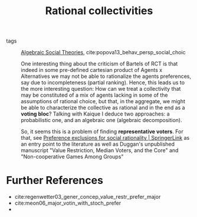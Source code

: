 #+title: Rational collectivities
- tags :: [[file:20201127202224-algebraic_social_theories.org][Algebraic Social Theories]], cite:popova13_behav_persp_social_choic

  One interesting thing about the criticism of Bartels of RCT is that indeed in
  some pre-defined cartesian product of Agents x Alternatives we may not be able
  to rationalize the agents preferences, say due to incompleteness (partial
  ranking). Hence, this leads us to the more interesting question: How can we
  treat a collectivity that may be constituted of a mix of agents lacking in
  some of the assumptions of rational choice, but that, in the aggregate, we
  might be able to characterize the collective as rational and in the end as a
  *voting bloc*? Talking with Kaique I deduce two approaches: a probabilistic
  one, and an algebraic one (algebraic decomposition).

 So, it seems this is a problem of finding *representative voters*. For that,
  see [[https://link.springer.com/article/10.1007%2Fs00355-015-0906-3][Preference exclusions for social rationality | SpringerLink]] as an entry
  point to the literature as well as Duggan's unpublished manuscript "Value
  Restriction, Median Voters, and the Core" and "Non-cooperative Games Among
  Groups"

* Further References
- cite:regenwetter03_gener_concep_value_restr_prefer_major
- cite:meon06_major_votin_with_stoch_prefer
-
